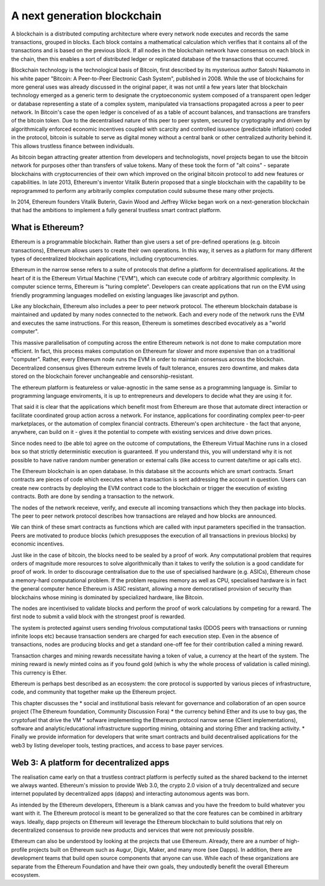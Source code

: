 
A next generation blockchain
=======================================================================
A blockchain is a distributed computing architecture where every network node executes and records the same transactions, grouped in blocks. Each block contains a mathematical calculation which verifies that it contains all of the transactions and is based on the previous block. If all nodes in the blockchain network have consensus on each block in the chain, then this enables a sort of distributed ledger or replicated database of the transactions that occurred.

Blockchain technology is the technological basis of Bitcoin, first described by its mysterious author Satoshi Nakamoto in his white paper "Bitcoin: A Peer-to-Peer Electronic Cash System", published in 2008. While the use of blockchains for more general uses was already discussed in the original paper, it was not until a few years later that blockchain technology emerged as a generic term to designate the cryptoeconomic system composed of a transparent open ledger or database representing a state of a complex system, manipulated via transactions propagated across a peer to peer network. In Bitcoin's case the open ledger is conceived of as a table of account balances, and transactions are transfers of the bitcoin token. Due to the decentralised nature of this peer to peer system, secured by cryptography and driven by algorithmically enforced economic incentives coupled with scarcity and controlled issuence (predictable inflation) coded in the protocol, bitcoin is suitable to serve as digital money without a central bank or other centralized authority behind it. This allows trustless finance between individuals.

As bitcoin began attracting greater attention from developers and technologists, novel projects began to use the bitcoin network for purposes other than transfers of value tokens. Many of these took the form of "alt coins" - separate blockchains with cryptocurrencies of their own which improved on the original bitcoin protocol to add new features or capabilities. In late 2013, Ethereum's inventor Vitalik Buterin proposed that a single blockchain with the capability to be reprogrammed to perform any arbitrarily complex computation could subsume these many other projects. 

In 2014, Ethereum founders Vitalik Buterin, Gavin Wood and Jeffrey Wilcke began work on a next-generation blockchain that had the ambitions to implement a fully general trustless smart contract platform.


********************************************************************************
What is Ethereum?
********************************************************************************

Ethereum is a programmable blockchain. Rather than give users a set of pre-defined operations (e.g. bitcoin transactions), Ethereum allows users to create their own operations. In this way, it serves as a platform for many different types of decentralized blockchain applications, including cryptocurrencies.

Ethereum in the narrow sense refers to a suite of protocols that define a platform for decentralised applications. At the heart of it is the Ethereum Virtual Machine ("EVM"), which can execute code of arbitrary algorithmic complexity. In computer science terms, Ethereum is "turing complete". Developers can create applications that run on the EVM using friendly programming languages modelled on existing languages like javascript and python.

Like any blockchain, Ethereum also includes a peer to peer network protocol. The ethereum blockchain database is maintained and updated by many nodes connected to the network. Each and every node of the network runs the EVM and executes the same instructions. For this reason, Ethereum is sometimes described evocatively as a "world computer". 

This massive parallelisation of computing across the entire Ethereum network is not done to make computation more efficient. In fact, this process makes computation on Ethereum far slower and more expensive than on a traditional "computer". Rather, every Ethereum node runs the EVM in order to maintain consensus across the blockchain. Decentralized consensus gives Ethereum extreme levels of fault tolerance, ensures zero downtime, and makes data stored on the blockchain forever unchangeable and censorship-resistant.

The ethereum platform is featureless or value-agnostic in the same sense as a programming language is. Similar to programming language enviroments, it is up to entrepreneurs and developers to decide what they are using it for.

That said it is clear that the applications which benefit most from Ethereum are those that automate direct interaction or facilitate coordinated group action across a network. For instance, applications for coordinating complex peer-to-peer marketplaces, or the automation of complex financial contracts. Ethereum's open architecture - the fact that anyone, anywhere, can build on it - gives it the potential to compete with existing services and drive down prices.

Since nodes need to (be able to) agree on the outcome of computations, the Ethereum Virtual Machine runs in a closed box so that strictly deterministic execution is guaranteed. If you understand this, you will understand why it is not possible to have native random number generation or external calls (like access to current date/time or api calls etc).

The Ethereum blockchain is an open database. In this database sit the accounts which are smart contracts. Smart contracts are pieces of code which executes when a transaction is sent addressing the account in question. Users can create new contracts by deploying the EVM contract code to the blockchain or trigger the execution of existing contracts. Both are done by sending a transaction to the network.

The nodes of the network receieve, verify, and execute all incoming transactions which they then package into blocks. The peer to peer network protocol describes how transactions are relayed and how blocks are announced.

We can think of these smart contracts as functions which are called with input parameters specified in the transaction. Peers are motivated to produce blocks (which presupposes the execution of all transactions in previous blocks) by economic incentives.

Just like in the case of bitcoin, the blocks need to be sealed by a proof of work. Any computational problem that requires orders of magnitude more resources to solve algorithmically than it takes to verify the solution is a good candidate for proof of work. In order to discourage centralisation due to the use of specialised hardware (e.g. ASICs), Ethereum chose a memory-hard computational problem. If the problem requires memory as well as CPU, specialised hardware is in fact the general computer hence Ethereum is ASIC resistant, allowing a more democratised provision of security than blockchains whose mining is dominated by specialized hardware, like Bitcoin.

The nodes are incentivised to validate blocks and perform the proof of work calculations by competing for a reward. The first node to submit a valid block with the strongest proof is rewarded.

The system is protected against users sending frivolous computational tasks (DDOS peers with transactions or running infinite loops etc) because transaction senders are charged for each execution step. Even in the absence of transactions, nodes are producing blocks and get a standard one-off fee for their contribution called a mining reward.

Transaction charges and mining rewards necessitate having a token of value, a currency at the heart of the system. The mining reward is newly minted coins as if you found gold (which is why the whole process of validation is called mining). This currency is Ether.

Ethereum is perhaps best described as an ecosystem: the core protocol is supported by various pieces of infrastructure, code, and community that together make up the Ethereum project.

This chapter discusses the
* social and institutional basis relevant for governance and collaboration of an open source project (_`The Ethereum foundation`, _`Community Discussion Fora`)
* the currency behind Ether and its use to buy gas, the cryptofuel that drive the VM
* sofware implementing the Ethereum protocol narrow sense (_`Client implementations`), software and analytic/educational infrastructure supporting mining, obtaining and storing Ether and tracking activity.
* Finally we provide information for developers that write smart contracts and build decentralised applications for the web3 by listing developer tools, testing practices, and access to base payer services.


********************************************************************************
Web 3: A platform for decentralized apps
********************************************************************************

The realisation came early on that a trustless contract platform is perfectly suited as the shared backend to the internet we always wanted.
Ethereum's mission to provide Web 3.0, the crypto 2.0 vision of a truly decentralized and secure internet populated by decentralized apps (dapps) and interacting autonomous agents was born.

As intended by the Ethereum developers, Ethereum is a blank canvas and you have the freedom to build whatever you want with it. The Ethereum protocol is meant to be generalized so that the core features can be combined in arbitrary ways. Ideally, dapp projects on Ethereum will leverage the Ethereum blockchain to build solutions that rely on decentralized consensus to provide new products and services that were not previously possible.

Ethereum can also be understood by looking at the projects that use Ethereum. Already, there are a number of high-profile projects built on Ethereum such as Augur, Digix, Maker, and many more (see _`Dapps`). In addition, there are development teams that build open source components that anyone can use.  While each of these organizations are separate from the Ethereum Foundation and have their own goals, they undoutedly benefit the overall Ethereum ecosystem.






